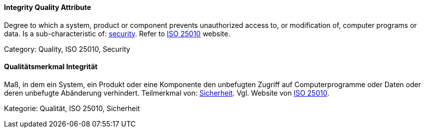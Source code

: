 // tag::EN[]
==== Integrity Quality Attribute
Degree to which a system, product or component prevents unauthorized access to, or modification of, computer programs or data.
Is a sub-characteristic of: <<term-security-quality-attribute,security>>.
Refer to link:https://iso25000.com/index.php/en/iso-25000-standards/iso-25010[ISO 25010] website.

Category: Quality, ISO 25010, Security

// end::EN[]

// tag::DE[]
==== Qualitätsmerkmal Integrität

Maß, in dem ein System, ein Produkt oder eine Komponente den
unbefugten Zugriff auf Computerprogramme oder Daten oder deren
unbefugte Abänderung verhindert. Teilmerkmal von:
<<term-security-quality-attribute,Sicherheit>>. 
Vgl. Website von link:https://iso25000.com/index.php/en/iso-25000-standards/iso-25010[ISO 25010].

Kategorie: Qualität, ISO 25010, Sicherheit


// end::DE[]

